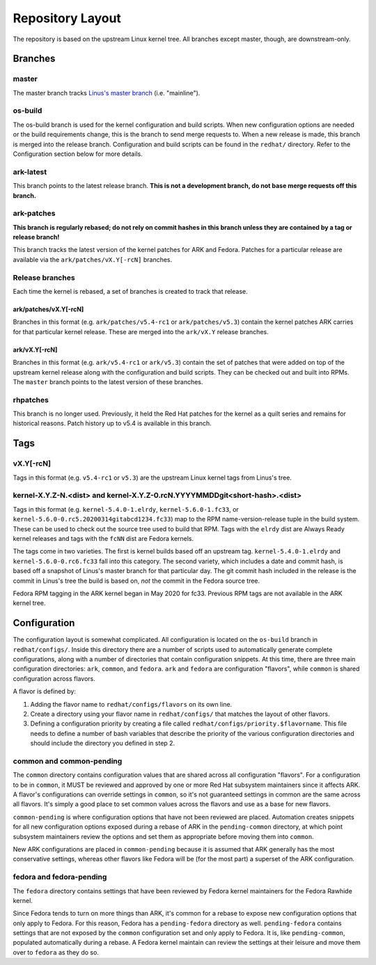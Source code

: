 .. _repository-layout:

=================
Repository Layout
=================

The repository is based on the upstream Linux kernel tree. All branches
except master, though, are downstream-only.

Branches
--------

master
~~~~~~

The master branch tracks `Linus's master
branch <git://git.kernel.org/pub/scm/linux/kernel/git/torvalds/linux.git>`__
(i.e. "mainline").

os-build
~~~~~~~~

The os-build branch is used for the kernel configuration and build
scripts. When new configuration options are needed or the build
requirements change, this is the branch to send merge requests to. When
a new release is made, this branch is merged into the release branch.
Configuration and build scripts can be found in the ``redhat/``
directory. Refer to the Configuration section below for more details.

ark-latest
~~~~~~~~~~

This branch points to the latest release branch. **This is not a
development branch, do not base merge requests off this branch.**

ark-patches
~~~~~~~~~~~

**This branch is regularly rebased; do not rely on commit hashes in this
branch unless they are contained by a tag or release branch!**

This branch tracks the latest version of the kernel patches for ARK and
Fedora. Patches for a particular release are available via the
``ark/patches/vX.Y[-rcN]`` branches.

Release branches
~~~~~~~~~~~~~~~~

Each time the kernel is rebased, a set of branches is created to track
that release.

.. _arkpatchesvxy-rcn:

ark/patches/vX.Y[-rcN]
^^^^^^^^^^^^^^^^^^^^^^

Branches in this format (e.g. ``ark/patches/v5.4-rc1`` or
``ark/patches/v5.3``) contain the kernel patches ARK carries for that
particular kernel release. These are merged into the ``ark/vX.Y``
release branches.

.. _arkvxy-rcn:

ark/vX.Y[-rcN]
^^^^^^^^^^^^^^

Branches in this format (e.g. ``ark/v5.4-rc1`` or ``ark/v5.3``) contain
the set of patches that were added on top of the upstream kernel release
along with the configuration and build scripts. They can be checked out
and built into RPMs. The ``master`` branch points to the latest version
of these branches.

rhpatches
~~~~~~~~~

This branch is no longer used. Previously, it held the Red Hat patches
for the kernel as a quilt series and remains for historical reasons.
Patch history up to v5.4 is available in this branch.

Tags
----

.. _vxy-rcn:

vX.Y[-rcN]
~~~~~~~~~~

Tags in this format (e.g. ``v5.4-rc1`` or ``v5.3``) are the upstream
Linux kernel tags from Linus's tree.

.. _kernel-xyz-ndist-and-kernel-xyz-0rcnyyyymmddgitshort-hashdist:

kernel-X.Y.Z-N.<dist> and kernel-X.Y.Z-0.rcN.YYYYMMDDgit<short-hash>.<dist>
~~~~~~~~~~~~~~~~~~~~~~~~~~~~~~~~~~~~~~~~~~~~~~~~~~~~~~~~~~~~~~~~~~~~~~~~~~~

Tags in this format (e.g. ``kernel-5.4.0-1.elrdy``,
``kernel-5.6.0-1.fc33``, or
``kernel-5.6.0-0.rc5.20200314gitabcd1234.fc33``) map to the RPM
name-version-release tuple in the build system. These can be used to
check out the source tree used to build that RPM. Tags with the
``elrdy`` dist are Always Ready kernel releases and tags with the
``fcNN`` dist are Fedora kernels.

The tags come in two varieties. The first is kernel builds based off an
upstream tag. ``kernel-5.4.0-1.elrdy`` and ``kernel-5.6.0-0.rc6.fc33``
fall into this category. The second variety, which includes a date and
commit hash, is based off a snapshot of Linus's master branch for that
particular day. The git commit hash included in the release is the
commit in Linus's tree the build is based on, *not* the commit in the
Fedora source tree.

Fedora RPM tagging in the ARK kernel began in May 2020 for fc33.  Previous
RPM tags are not available in the ARK kernel tree.

Configuration
-------------

The configuration layout is somewhat complicated. All configuration is
located on the ``os-build`` branch in ``redhat/configs/``. Inside this
directory there are a number of scripts used to automatically generate
complete configurations, along with a number of directories that contain
configuration snippets. At this time, there are three main configuration
directories: ``ark``, ``common``, and ``fedora``. ``ark`` and ``fedora``
are configuration "flavors", while ``common`` is shared configuration
across flavors.

A flavor is defined by:

1. Adding the flavor name to ``redhat/configs/flavors`` on its own line.
2. Create a directory using your flavor name in ``redhat/configs/`` that
   matches the layout of other flavors.
3. Defining a configuration priority by creating a file called
   ``redhat/configs/priority.$flavorname``. This file needs to define a
   number of bash variables that describe the priority of the various
   configuration directories and should include the directory you
   defined in step 2.

common and common-pending
~~~~~~~~~~~~~~~~~~~~~~~~~

The ``common`` directory contains configuration values that are shared
across all configuration "flavors". For a configuration to be in
``common``, it MUST be reviewed and approved by one or more Red Hat
subsystem maintainers since it affects ARK. A flavor's configurations
can override settings in ``common``, so it's not guaranteed settings in
common are the same across all flavors. It's simply a good place to set
common values across the flavors and use as a base for new flavors.

``common-pending`` is where configuration options that have not been
reviewed are placed. Automation creates snippets for all new
configuration options exposed during a rebase of ARK in the
``pending-common`` directory, at which point subsystem maintainers
review the options and set them as appropriate before moving them into
``common``.

New ARK configurations are placed in ``common-pending`` because it is
assumed that ARK generally has the most conservative settings, whereas
other flavors like Fedora will be (for the most part) a superset of the
ARK configuration.

fedora and fedora-pending
~~~~~~~~~~~~~~~~~~~~~~~~~

The ``fedora`` directory contains settings that have been reviewed by
Fedora kernel maintainers for the Fedora Rawhide kernel.

Since Fedora tends to turn on more things than ARK, it's common for a
rebase to expose new configuration options that only apply to Fedora.
For this reason, Fedora has a ``pending-fedora`` directory as well.
``pending-fedora`` contains settings that are not exposed by the
``common`` configuration set and only apply to Fedora. It is, like
``pending-common``, populated automatically during a rebase. A Fedora
kernel maintain can review the settings at their leisure and move them
over to ``fedora`` as they do so.
